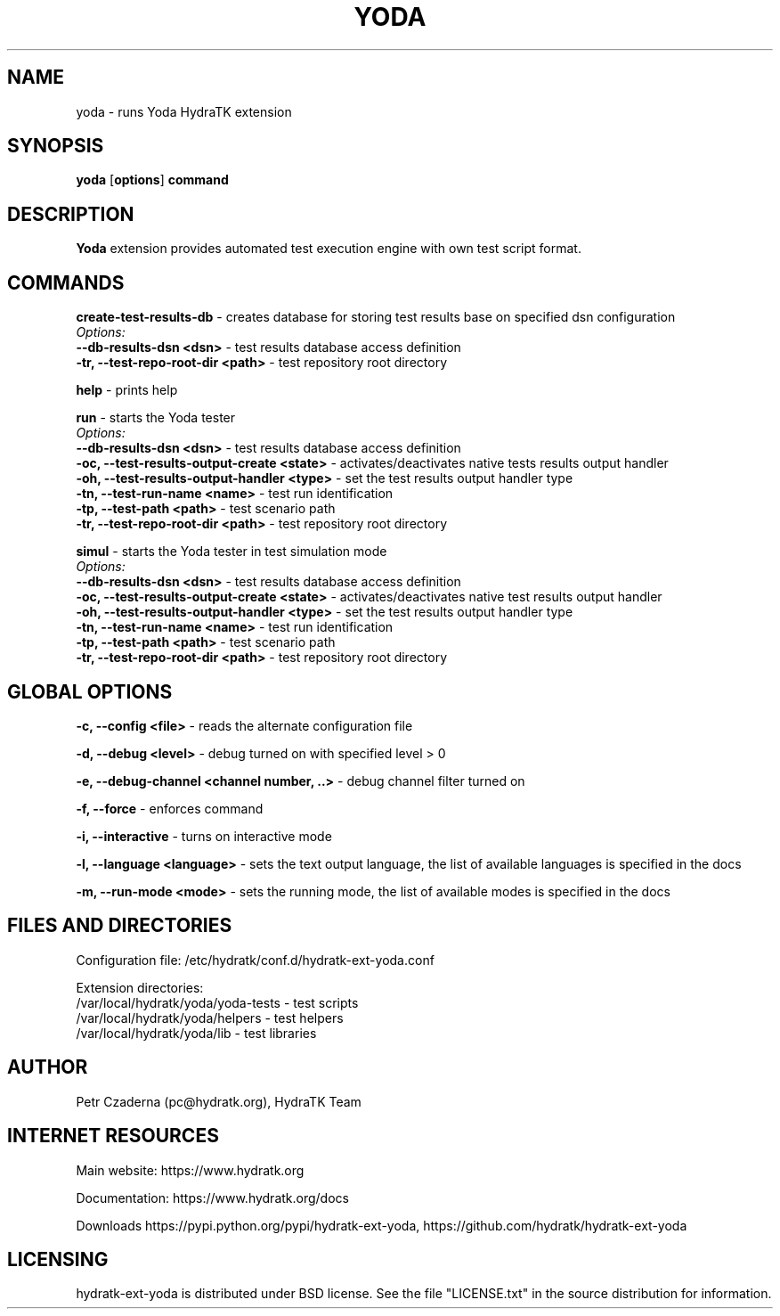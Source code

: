 .TH YODA 1
.SH NAME
yoda \- runs Yoda HydraTK extension
.SH SYNOPSIS
.B yoda
[\fBoptions\fR]
.B command
.SH DESCRIPTION
\fBYoda\fR extension provides automated test execution engine with own test script format.
.SH COMMANDS
\fBcreate-test-results-db\fR - creates database for storing test results base on specified dsn configuration
  \fIOptions:\fR
    \fB--db-results-dsn <dsn>\fR - test results database access definition
    \fB-tr, --test-repo-root-dir <path>\fR - test repository root directory

\fBhelp\fR - prints help

\fBrun\fR - starts the Yoda tester
  \fIOptions:\fR
    \fB--db-results-dsn <dsn>\fR - test results database access definition
    \fB-oc, --test-results-output-create <state>\fR - activates/deactivates native tests results output handler
    \fB-oh, --test-results-output-handler <type>\fR - set the test results output handler type
    \fB-tn, --test-run-name <name>\fR - test run identification
    \fB-tp, --test-path <path>\fR - test scenario path
    \fB-tr, --test-repo-root-dir <path>\fR - test repository root directory

\fBsimul\fR - starts the Yoda tester in test simulation mode
  \fIOptions:\fR
    \fB--db-results-dsn <dsn>\fR - test results database access definition
    \fB-oc, --test-results-output-create <state>\fR - activates/deactivates native test results output handler
    \fB-oh, --test-results-output-handler <type>\fR - set the test results output handler type
    \fB-tn, --test-run-name <name>\fR - test run identification
    \fB-tp, --test-path <path>\fR - test scenario path
    \fB-tr, --test-repo-root-dir <path>\fR - test repository root directory
.SH GLOBAL OPTIONS
\fB-c, --config <file>\fR - reads the alternate configuration file

\fB-d, --debug <level>\fR - debug turned on with specified level > 0

\fB-e, --debug-channel <channel number, ..>\fR - debug channel filter turned on

\fB-f, --force\fR - enforces command

\fB-i, --interactive\fR - turns on interactive mode

\fB-l, --language <language>\fR - sets the text output language, the list of available languages is specified in the docs

\fB-m, --run-mode <mode>\fR - sets the running mode, the list of available modes is specified in the docs
.SH FILES AND DIRECTORIES
Configuration file: /etc/hydratk/conf.d/hydratk-ext-yoda.conf

Extension directories: 
  /var/local/hydratk/yoda/yoda-tests - test scripts
  /var/local/hydratk/yoda/helpers - test helpers
  /var/local/hydratk/yoda/lib - test libraries

.SH AUTHOR
Petr Czaderna (pc@hydratk.org), HydraTK Team
.SH INTERNET RESOURCES
Main website: https://www.hydratk.org

Documentation: https://www.hydratk.org/docs

Downloads https://pypi.python.org/pypi/hydratk-ext-yoda, https://github.com/hydratk/hydratk-ext-yoda
.SH LICENSING
hydratk-ext-yoda is distributed under BSD license. See the file "LICENSE.txt" in the source distribution for information.